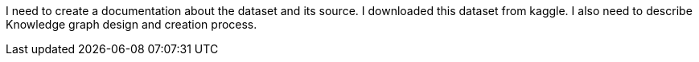 I need to create a documentation about the dataset and its source. I downloaded this dataset from kaggle. I also need to describe Knowledge graph design and creation process.